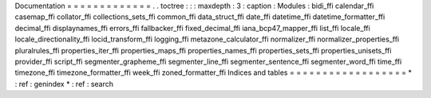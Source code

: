 Documentation
=
=
=
=
=
=
=
=
=
=
=
=
=
.
.
toctree
:
:
:
maxdepth
:
3
:
caption
:
Modules
:
bidi_ffi
calendar_ffi
casemap_ffi
collator_ffi
collections_sets_ffi
common_ffi
data_struct_ffi
date_ffi
datetime_ffi
datetime_formatter_ffi
decimal_ffi
displaynames_ffi
errors_ffi
fallbacker_ffi
fixed_decimal_ffi
iana_bcp47_mapper_ffi
list_ffi
locale_ffi
locale_directionality_ffi
locid_transform_ffi
logging_ffi
metazone_calculator_ffi
normalizer_ffi
normalizer_properties_ffi
pluralrules_ffi
properties_iter_ffi
properties_maps_ffi
properties_names_ffi
properties_sets_ffi
properties_unisets_ffi
provider_ffi
script_ffi
segmenter_grapheme_ffi
segmenter_line_ffi
segmenter_sentence_ffi
segmenter_word_ffi
time_ffi
timezone_ffi
timezone_formatter_ffi
week_ffi
zoned_formatter_ffi
Indices
and
tables
=
=
=
=
=
=
=
=
=
=
=
=
=
=
=
=
=
=
*
:
ref
:
genindex
*
:
ref
:
search

